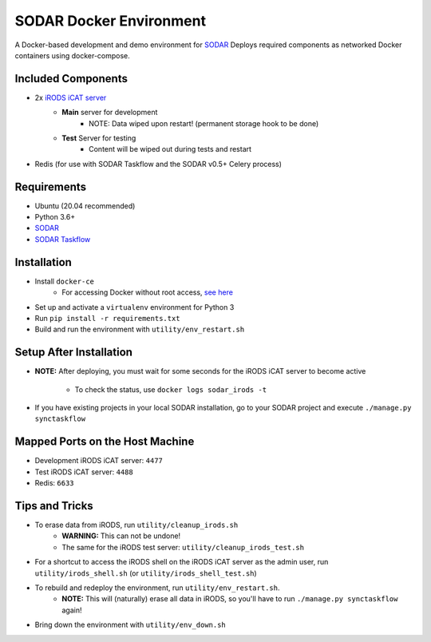 SODAR Docker Environment
========================

A Docker-based development and demo environment for
`SODAR <https://github.com/bihealth/sodar-server>`_
Deploys required components as networked Docker containers using docker-compose.


Included Components
-------------------

- 2x `iRODS iCAT server <https://github.com/mjstealey/irods-provider-postgres>`_
    * **Main** server for development
        * NOTE: Data wiped upon restart! (permanent storage hook to be done)
    * **Test** Server for testing
        * Content will be wiped out during tests and restart
- Redis (for use with SODAR Taskflow and the SODAR v0.5+ Celery process)


Requirements
------------

- Ubuntu (20.04 recommended)
- Python 3.6+
- `SODAR <https://github.com/bihealth/sodar-server>`_
- `SODAR Taskflow <https://github.com/bihealth/sodar-taskflow>`_


Installation
------------

- Install ``docker-ce``
    * For accessing Docker without root access,
      `see here <https://docs.docker.com/install/linux/linux-postinstall/>`_
- Set up and activate a ``virtualenv`` environment for Python 3
- Run ``pip install -r requirements.txt``
- Build and run the environment with ``utility/env_restart.sh``


Setup After Installation
------------------------

- **NOTE:** After deploying, you must wait for some seconds for the iRODS iCAT
  server to become active
    * To check the status, use ``docker logs sodar_irods -t``
- If you have existing projects in your local SODAR installation, go to your
  SODAR project and execute ``./manage.py synctaskflow``


Mapped Ports on the Host Machine
--------------------------------

- Development iRODS iCAT server: ``4477``
- Test iRODS iCAT server: ``4488``
- Redis: ``6633``


Tips and Tricks
---------------

- To erase data from iRODS, run ``utility/cleanup_irods.sh``
    * **WARNING:** This can not be undone!
    * The same for the iRODS test server: ``utility/cleanup_irods_test.sh``
- For a shortcut to access the iRODS shell on the iRODS iCAT server as the
  admin user, run ``utility/irods_shell.sh`` (or ``utility/irods_shell_test.sh``)
- To rebuild and redeploy the environment, run ``utility/env_restart.sh``.
    * **NOTE:** This will (naturally) erase all data in iRODS, so you'll have to
      run ``./manage.py synctaskflow`` again!
- Bring down the environment with ``utility/env_down.sh``
